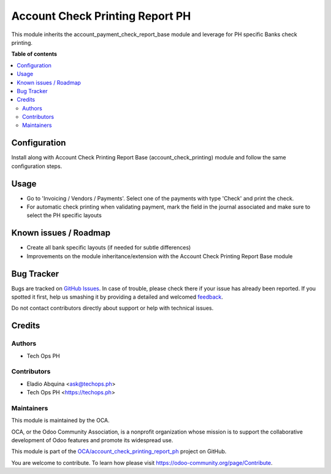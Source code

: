 ================================
Account Check Printing Report PH
================================

.. !!!!!!!!!!!!!!!!!!!!!!!!!!!!!!!!!!!!!!!!!!!!!!!!!!!!
   !! This file is generated by oca-gen-addon-readme !!
   !! changes will be overwritten.                   !!
   !!!!!!!!!!!!!!!!!!!!!!!!!!!!!!!!!!!!!!!!!!!!!!!!!!!!

.. |badge1| image:: https://img.shields.io/badge/maturity-Beta-yellow.png
    :target: https://odoo-community.org/page/development-status
    :alt: Beta
.. |badge2| image:: https://img.shields.io/badge/licence-AGPL--3-blue.png
    :target: http://www.gnu.org/licenses/agpl-3.0-standalone.html
    :alt: License: AGPL-3
.. |badge3| image:: https://img.shields.io/badge/github-OCA%2Faccount_check_printing_report_ph-lightgray.png?logo=github
    :target: https://github.com/OCA/account_check_printing_report_ph/tree/13.0/account_check_printing_report_ph
    :alt: OCA/account_check_printing_report_ph
.. |badge4| image:: https://img.shields.io/badge/weblate-Translate%20me-F47D42.png
    :target: https://translation.odoo-community.org/projects/account_check_printing_report_ph-13-0/account_check_printing_report_ph-13-0-account_check_printing_report_ph
    :alt: Translate me on Weblate

|badge1| |badge2| |badge3| |badge4| 

This module inherits the account_payment_check_report_base module and leverage for PH specific Banks check printing.

**Table of contents**

.. contents::
   :local:

Configuration
=============

Install along with Account Check Printing Report Base (account_check_printing) module and follow the same configuration steps.


Usage
=====

* Go to 'Invoicing / Vendors / Payments'. Select one of the payments with
  type 'Check' and print the check.
* For automatic check printing when validating payment, mark the field in
  the journal associated and make sure to select the PH specific layouts

Known issues / Roadmap
======================

* Create all bank specific layouts (if needed for subtle differences)
* Improvements on the module inheritance/extension with the Account Check Printing Report Base module

Bug Tracker
===========

Bugs are tracked on `GitHub Issues <https://github.com/OCA/account_check_printing_report_ph/issues>`_.
In case of trouble, please check there if your issue has already been reported.
If you spotted it first, help us smashing it by providing a detailed and welcomed
`feedback <https://github.com/OCA/account_check_printing_report_ph/issues/new?body=module:%20account_check_printing_report_ph%0Aversion:%2013.0%0A%0A**Steps%20to%20reproduce**%0A-%20...%0A%0A**Current%20behavior**%0A%0A**Expected%20behavior**>`_.

Do not contact contributors directly about support or help with technical issues.

Credits
=======

Authors
~~~~~~~

* Tech Ops PH

Contributors
~~~~~~~~~~~~

* Eladio Abquina <ask@techops.ph>
* Tech Ops PH <https://techops.ph>

Maintainers
~~~~~~~~~~~

This module is maintained by the OCA.

.. image:: https://odoo-community.org/logo.png
   :alt: Odoo Community Association
   :target: https://odoo-community.org

OCA, or the Odoo Community Association, is a nonprofit organization whose
mission is to support the collaborative development of Odoo features and
promote its widespread use.

This module is part of the `OCA/account_check_printing_report_ph <https://github.com/OCA/account_check_printing_report_ph/tree/13.0/account_check_printing_report_ph>`_ project on GitHub.

You are welcome to contribute. To learn how please visit https://odoo-community.org/page/Contribute.
